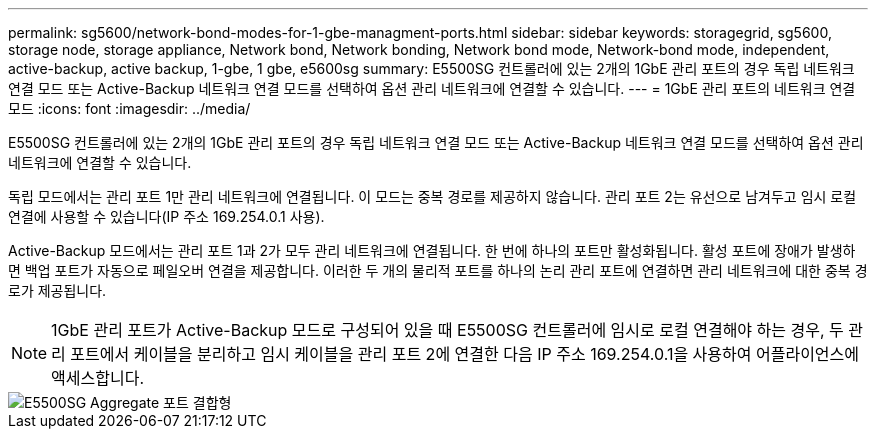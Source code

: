 ---
permalink: sg5600/network-bond-modes-for-1-gbe-managment-ports.html 
sidebar: sidebar 
keywords: storagegrid, sg5600, storage node, storage appliance, Network bond, Network bonding, Network bond mode, Network-bond mode, independent, active-backup, active backup, 1-gbe, 1 gbe, e5600sg 
summary: E5500SG 컨트롤러에 있는 2개의 1GbE 관리 포트의 경우 독립 네트워크 연결 모드 또는 Active-Backup 네트워크 연결 모드를 선택하여 옵션 관리 네트워크에 연결할 수 있습니다. 
---
= 1GbE 관리 포트의 네트워크 연결 모드
:icons: font
:imagesdir: ../media/


[role="lead"]
E5500SG 컨트롤러에 있는 2개의 1GbE 관리 포트의 경우 독립 네트워크 연결 모드 또는 Active-Backup 네트워크 연결 모드를 선택하여 옵션 관리 네트워크에 연결할 수 있습니다.

독립 모드에서는 관리 포트 1만 관리 네트워크에 연결됩니다. 이 모드는 중복 경로를 제공하지 않습니다. 관리 포트 2는 유선으로 남겨두고 임시 로컬 연결에 사용할 수 있습니다(IP 주소 169.254.0.1 사용).

Active-Backup 모드에서는 관리 포트 1과 2가 모두 관리 네트워크에 연결됩니다. 한 번에 하나의 포트만 활성화됩니다. 활성 포트에 장애가 발생하면 백업 포트가 자동으로 페일오버 연결을 제공합니다. 이러한 두 개의 물리적 포트를 하나의 논리 관리 포트에 연결하면 관리 네트워크에 대한 중복 경로가 제공됩니다.


NOTE: 1GbE 관리 포트가 Active-Backup 모드로 구성되어 있을 때 E5500SG 컨트롤러에 임시로 로컬 연결해야 하는 경우, 두 관리 포트에서 케이블을 분리하고 임시 케이블을 관리 포트 2에 연결한 다음 IP 주소 169.254.0.1을 사용하여 어플라이언스에 액세스합니다.

image::../media/e5600sg_aggregate_ports_bonded.gif[E5500SG Aggregate 포트 결합형]
